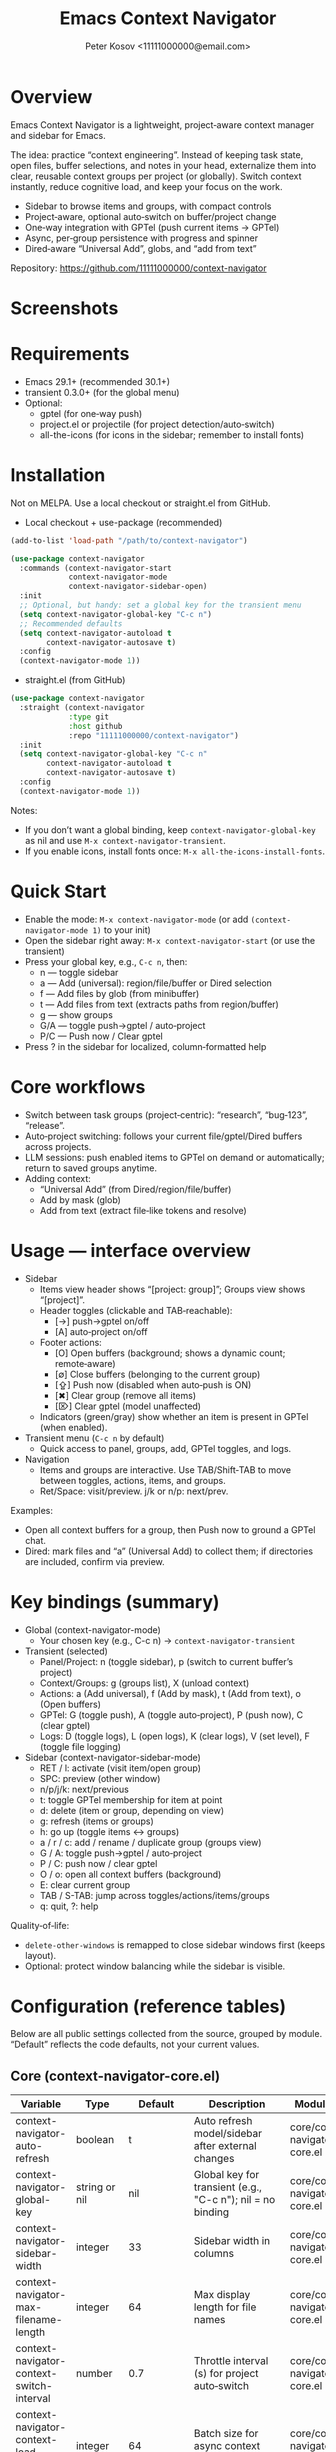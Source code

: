 #+title: Emacs Context Navigator
#+author: Peter Kosov <11111000000@email.com>
#+options: toc:t num:t
#+toc: headlines 2

* Overview

Emacs Context Navigator is a lightweight, project‑aware context manager and sidebar for Emacs.

The idea: practice “context engineering”. Instead of keeping task state, open files, buffer selections, and notes in your head, externalize them into clear, reusable context groups per project (or globally). Switch context instantly, reduce cognitive load, and keep your focus on the work.

- Sidebar to browse items and groups, with compact controls
- Project‑aware, optional auto‑switch on buffer/project change
- One‑way integration with GPTel (push current items → GPTel)
- Async, per‑group persistence with progress and spinner
- Dired‑aware “Universal Add”, globs, and “add from text”

Repository: https://github.com/11111000000/context-navigator

* Screenshots

#+caption: Items view — your current context (enabled files, buffers, selections)
#+attr_org: :width 820
[[./context-navigator-items.png]]

#+caption: Groups view — switch, create, rename, duplicate, delete
#+attr_org: :width 820
[[./context-navigator-groups.png]]

#+caption: Transient menu — quick access to panel, groups, add, GPTel, logs
#+attr_org: :width 760
[[./context-navigator-transient.png]]

#+caption: Compact controls (icons) — header toggles and footer actions with indicators
#+attr_org: :width 820
[[./context-navigator-controls-icons.png]]

#+caption: Sidebar help — localized, column‑formatted keys
#+attr_org: :width 820
[[./context-navigator-help.png]]

* Requirements

- Emacs 29.1+ (recommended 30.1+)
- transient 0.3.0+ (for the global menu)
- Optional:
  - gptel (for one‑way push)
  - project.el or projectile (for project detection/auto‑switch)
  - all-the-icons (for icons in the sidebar; remember to install fonts)

* Installation

Not on MELPA. Use a local checkout or straight.el from GitHub.

- Local checkout + use-package (recommended)
#+begin_src emacs-lisp
(add-to-list 'load-path "/path/to/context-navigator")

(use-package context-navigator
  :commands (context-navigator-start
             context-navigator-mode
             context-navigator-sidebar-open)
  :init
  ;; Optional, but handy: set a global key for the transient menu
  (setq context-navigator-global-key "C-c n")
  ;; Recommended defaults
  (setq context-navigator-autoload t
        context-navigator-autosave t)
  :config
  (context-navigator-mode 1))
#+end_src

- straight.el (from GitHub)
#+begin_src emacs-lisp
(use-package context-navigator
  :straight (context-navigator
             :type git
             :host github
             :repo "11111000000/context-navigator")
  :init
  (setq context-navigator-global-key "C-c n"
        context-navigator-autoload t
        context-navigator-autosave t)
  :config
  (context-navigator-mode 1))
#+end_src

Notes:
- If you don’t want a global binding, keep =context-navigator-global-key= as nil and use =M-x context-navigator-transient=.
- If you enable icons, install fonts once: =M-x all-the-icons-install-fonts=.

* Quick Start

- Enable the mode: =M-x context-navigator-mode= (or add =(context-navigator-mode 1)= to your init)
- Open the sidebar right away: =M-x context-navigator-start= (or use the transient)
- Press your global key, e.g., =C-c n=, then:
  - n — toggle sidebar
  - a — Add (universal): region/file/buffer or Dired selection
  - f — Add files by glob (from minibuffer)
  - t — Add files from text (extracts paths from region/buffer)
  - g — show groups
  - G/A — toggle push→gptel / auto‑project
  - P/C — Push now / Clear gptel
- Press ? in the sidebar for localized, column‑formatted help

* Core workflows

- Switch between task groups (project‑centric): “research”, “bug‑123”, “release”.
- Auto‑project switching: follows your current file/gptel/Dired buffers across projects.
- LLM sessions: push enabled items to GPTel on demand or automatically; return to saved groups anytime.
- Adding context:
  - “Universal Add” (from Dired/region/file/buffer)
  - Add by mask (glob)
  - Add from text (extract file‑like tokens and resolve)

* Usage — interface overview

- Sidebar
  - Items view header shows “[project: group]”; Groups view shows “[project]”.
  - Header toggles (clickable and TAB‑reachable):
    - [→]  push→gptel on/off
    - [A]  auto‑project on/off
  - Footer actions:
    - [O] Open buffers (background; shows a dynamic count; remote‑aware)
    - [∅] Close buffers (belonging to the current group)
    - [⇪] Push now (disabled when auto‑push is ON)
    - [✖] Clear group (remove all items)
    - [⌦] Clear gptel (model unaffected)
  - Indicators (green/gray) show whether an item is present in GPTel (when enabled).

- Transient menu (=C-c n= by default)
  - Quick access to panel, groups, add, GPTel toggles, and logs.

- Navigation
  - Items and groups are interactive. Use TAB/Shift‑TAB to move between toggles, actions, items, and groups.
  - Ret/Space: visit/preview. j/k or n/p: next/prev.

Examples:
- Open all context buffers for a group, then Push now to ground a GPTel chat.
- Dired: mark files and “a” (Universal Add) to collect them; if directories are included, confirm via preview.

* Key bindings (summary)

- Global (context-navigator-mode)
  - Your chosen key (e.g., C-c n) → =context-navigator-transient=

- Transient (selected)
  - Panel/Project: n (toggle sidebar), p (switch to current buffer’s project)
  - Context/Groups: g (groups list), X (unload context)
  - Actions: a (Add universal), f (Add by mask), t (Add from text), o (Open buffers)
  - GPTel: G (toggle push), A (toggle auto‑project), P (push now), C (clear gptel)
  - Logs: D (toggle logs), L (open logs), K (clear logs), V (set level), F (toggle file logging)

- Sidebar (context-navigator-sidebar-mode)
  - RET / l: activate (visit item/open group)
  - SPC: preview (other window)
  - n/p/j/k: next/previous
  - t: toggle GPTel membership for item at point
  - d: delete (item or group, depending on view)
  - g: refresh (items or groups)
  - h: go up (toggle items ↔ groups)
  - a / r / c: add / rename / duplicate group (groups view)
  - G / A: toggle push→gptel / auto‑project
  - P / C: push now / clear gptel
  - O / o: open all context buffers (background)
  - E: clear current group
  - TAB / S-TAB: jump across toggles/actions/items/groups
  - q: quit, ?: help

Quality‑of‑life:
- =delete-other-windows= is remapped to close sidebar windows first (keeps layout).
- Optional: protect window balancing while the sidebar is visible.

* Configuration (reference tables)

Below are all public settings collected from the source, grouped by module. “Default” reflects the code defaults, not your current values.

** Core (context-navigator-core.el)

| Variable                                   | Type                      | Default                   | Description                                                                                   | Module/File                     |
|--------------------------------------------+---------------------------+---------------------------+-----------------------------------------------------------------------------------------------+----------------------------------|
| context-navigator-auto-refresh             | boolean                   | t                         | Auto refresh model/sidebar after external changes                                             | core/context-navigator-core.el   |
| context-navigator-global-key               | string or nil             | nil                       | Global key for transient (e.g., "C-c n"); nil = no binding                                    | core/context-navigator-core.el   |
| context-navigator-sidebar-width            | integer                   | 33                        | Sidebar width in columns                                                                      | core/context-navigator-core.el   |
| context-navigator-max-filename-length      | integer                   | 64                        | Max display length for file names                                                             | core/context-navigator-core.el   |
| context-navigator-context-switch-interval  | number                    | 0.7                       | Throttle interval (s) for project auto‑switch                                                | core/context-navigator-core.el   |
| context-navigator-context-load-batch-size  | integer                   | 64                        | Batch size for async context load                                                             | core/context-navigator-core.el   |
| context-navigator-gptel-apply-batch-size   | integer                   | 20                        | Items per tick when pushing to GPTel in background                                            | core/context-navigator-core.el   |
| context-navigator-gptel-apply-batch-interval | number                  | 0.05                      | Delay (s) between GPTel apply batches                                                         | core/context-navigator-core.el   |
| context-navigator-gptel-require-visible-window | boolean                | nil                       | Defer GPTel apply until a GPTel window is visible                                             | core/context-navigator-core.el   |
| context-navigator-gptel-visible-poll-interval | number                 | 0.5                       | Poll interval (s) for GPTel visibility when deferred                                          | core/context-navigator-core.el   |
| context-navigator-autosave                 | boolean                   | t                         | Autosave group file on model refresh                                                          | core/context-navigator-core.el   |
| context-navigator-autosave-debounce        | number                    | 0.5                       | Debounce (s) for autosave                                                                     | core/context-navigator-core.el   |
| context-navigator-autoload                 | boolean                   | t                         | Autoload context on project switch                                                            | core/context-navigator-core.el   |
| context-navigator-default-push-to-gptel    | boolean                   | nil                       | Initial session state: push to GPTel                                                          | core/context-navigator-core.el   |
| context-navigator-default-auto-project-switch | boolean                | nil                       | Initial session state: auto‑project switch                                                    | core/context-navigator-core.el   |
| context-navigator-dir-name                 | string                    | ".context"                | Project subdir for context files                                                              | core/context-navigator-core.el   |
| context-navigator-context-file-name        | string                    | "context.el"              | Legacy single‑file name (still used for compatibility paths)                                  | core/context-navigator-core.el   |
| context-navigator-global-dir               | directory                 | ~/.context                | Global context directory                                                                      | core/context-navigator-core.el   |
| context-navigator-create-default-group-file| boolean                   | t                         | Ensure default group file exists on first use                                                 | core/context-navigator-core.el   |
| context-navigator-protect-sidebar-windows  | boolean                   | t                         | Protect sidebar from window‑balancing (skip balance while visible)                            | core/context-navigator-core.el   |

Constants:
| Variable                         | Type     | Default | Description                                    | Module/File                     |
|----------------------------------+----------+---------+------------------------------------------------+----------------------------------|
| context-navigator-persist-version| constant | 3       | Persist format version used across modules     | core/context-navigator-core.el   |

** Sidebar (context-navigator-sidebar.el)

| Variable                                         | Type                                  | Default | Description                                                            | Module/File                         |
|--------------------------------------------------+---------------------------------------+---------+------------------------------------------------------------------------+--------------------------------------|
| context-navigator-auto-open-groups-on-error      | boolean                               | t       | Auto‑open groups list when a group fails to load                      | sidebar/context-navigator-sidebar.el |
| context-navigator-highlight-active-group         | boolean                               | t       | Highlight active group in groups list                                 | sidebar/context-navigator-sidebar.el |
| context-navigator-controls-style                 | choice (auto|icons|text)             | text    | Labels style for toggles/actions                                       | sidebar/context-navigator-sidebar.el |
| context-navigator-openable-count-ttl             | number                                | 0.3     | Cache TTL (s) for openable counter                                    | sidebar/context-navigator-sidebar.el |
| context-navigator-openable-soft-cap              | integer                               | 100     | Soft cap for counting openable buffers                                | sidebar/context-navigator-sidebar.el |
| context-navigator-openable-remote-mode           | choice (lazy|strict|off)              | lazy    | How to treat remote files in “Open buffers”                           | sidebar/context-navigator-sidebar.el |
| context-navigator-gptel-indicator-poll-interval  | number                                | 1.0     | Polling interval (s) for GPTel indicators (0 to disable)              | sidebar/context-navigator-sidebar.el |
| context-navigator-sidebar-spinner-frames         | list of strings                       | ⠋…⠏   | Frames for the loading spinner                                         | sidebar/context-navigator-sidebar.el |
| context-navigator-sidebar-spinner-interval       | number                                | 0.1     | Spinner animation interval (s)                                         | sidebar/context-navigator-sidebar.el |
| context-navigator-sidebar-spinner-degrade-threshold | number                             | 0.25    | Degrade to static indicator if timer slips beyond this (s)             | sidebar/context-navigator-sidebar.el |

** Render (context-navigator-render.el)

| Variable                                   | Type                              | Default | Description                                                 | Module/File                        |
|--------------------------------------------+-----------------------------------+---------+-------------------------------------------------------------+-------------------------------------|
| context-navigator-render-show-path         | boolean                           | nil     | Show item path in right column                              | render/context-navigator-render.el  |
| context-navigator-render-truncate-name     | integer                           | 64      | Max display length for item names                           | render/context-navigator-render.el  |
| context-navigator-render-indicator-style   | choice (auto|icons|text|off)     | text    | GPTel presence indicators style                             | render/context-navigator-render.el  |

** Icons (context-navigator-icons.el)

| Variable                                   | Type    | Default | Description                                   | Module/File                     |
|--------------------------------------------+---------+---------+-----------------------------------------------+----------------------------------|
| context-navigator-enable-icons             | boolean | t       | Enable icons in the sidebar                   | icons/context-navigator-icons.el |
| context-navigator-icons-disable-on-remote  | boolean | t       | Disable icons on remote/TRAMP                 | icons/context-navigator-icons.el |

** Project detection (context-navigator-project.el)

| Variable                                | Type           | Default                                        | Description                                                                                | Module/File                           |
|-----------------------------------------+----------------+------------------------------------------------+--------------------------------------------------------------------------------------------+----------------------------------------|
| context-navigator-project-nonfile-modes | list of modes  | (gptel-mode comint-mode … dired-mode …)        | Non‑file modes that can represent real project context                                     | project/context-navigator-project.el   |
| context-navigator-project-stick-to-last-root | boolean   | t                                              | Stick to last known root instead of transient switches to global                           | project/context-navigator-project.el   |

** Path add / masks (context-navigator-path-add.el)

| Variable                                    | Type                          | Default | Description                                                           | Module/File                          |
|---------------------------------------------+-------------------------------+---------+-----------------------------------------------------------------------+---------------------------------------|
| context-navigator-path-add-limit            | integer                       | 50      | Max files to add in a single operation                                | path-add/context-navigator-path-add.el |
| context-navigator-path-add-index-cache-ttl  | number                        | 30.0    | TTL (s) for project file index cache                                  | path-add/context-navigator-path-add.el |
| context-navigator-path-add-case-sensitive   | choice (auto|on|off)          | on      | Case sensitivity policy for basename matching                         | path-add/context-navigator-path-add.el |
| context-navigator-path-add-ignore-gitignored| boolean                       | t       | Prefer sources that respect .gitignore                                | path-add/context-navigator-path-add.el |
| context-navigator-path-add-exclude-dotdirs  | boolean                       | t       | Exclude dot-directories in fallback recursion                         | path-add/context-navigator-path-add.el |
| context-navigator-path-add-fallback-exclude | list of strings               | (node_modules dist build target) | Directory names excluded in fallback recursion                    | path-add/context-navigator-path-add.el |
| context-navigator-mask-include-dotfiles     | boolean                       | nil     | Include dotfiles without explicit dot component                       | path-add/context-navigator-path-add.el |
| context-navigator-mask-enable-remote        | boolean                       | nil     | Allow TRAMP mask expansion                                            | path-add/context-navigator-path-add.el |
| context-navigator-mask-globstar             | boolean                       | t       | Enable ** (globstar)                                                  | path-add/context-navigator-path-add.el |

** Transient add (max file size) (context-navigator-transient.el)

| Variable                          | Type    | Default          | Description                                      | Module/File                             |
|-----------------------------------+---------+------------------+--------------------------------------------------+------------------------------------------|
| context-navigator-max-file-size   | integer | (* 2 1024 1024)  | Max file size (bytes) for recursive adds/filters | transient/context-navigator-transient.el |

** Logging (context-navigator-log.el)

| Variable                               | Type                                  | Default                         | Description                                         | Module/File                     |
|----------------------------------------+---------------------------------------+---------------------------------+-----------------------------------------------------+----------------------------------|
| context-navigator-log-enabled          | boolean                               | nil                             | Enable logging                                      | log/context-navigator-log.el    |
| context-navigator-log-level            | choice (:error :warn :info :debug :trace) | :info                        | Minimal level to log when enabled                   | log/context-navigator-log.el    |
| context-navigator-log-auto-open-on-error | boolean                             | t                               | Open log buffer automatically on errors             | log/context-navigator-log.el    |
| context-navigator-log-buffer-name      | string                                | "*Context Navigator Log*"       | Log buffer name                                     | log/context-navigator-log.el    |
| context-navigator-log-max-lines        | integer                               | 5000                            | Trim log to at most N lines                         | log/context-navigator-log.el    |
| context-navigator-log-truncate-length  | integer                               | 800                             | Truncate long messages (0/nil = no truncation)      | log/context-navigator-log.el    |
| context-navigator-log-file-enable      | boolean                               | nil                             | Also append each line to a persistent file          | log/context-navigator-log.el    |
| context-navigator-log-file             | file or nil                           | nil                             | Path to persistent log file                         | log/context-navigator-log.el    |

** I18n (context-navigator-i18n.el)

| Variable                      | Type                        | Default | Description                                      | Module/File                        |
|-------------------------------+-----------------------------+---------+--------------------------------------------------+-------------------------------------|
| context-navigator-language    | choice (auto en ru fr de es)| auto    | UI language; auto detects from locale            | i18n/context-navigator-i18n.el      |

* Configuration examples

- Minimal setup
#+begin_src emacs-lisp
(use-package context-navigator
  :init
  (setq context-navigator-global-key "C-c n")   ;; or nil if you prefer M-x
  (setq context-navigator-autoload t
        context-navigator-autosave t)
  :config
  (context-navigator-mode 1))
#+end_src

- Advanced setup (icons, indicators, widths, counters, auto‑project, language)
#+begin_src emacs-lisp
(use-package context-navigator
  ;; :straight (context-navigator :type git :host github :repo "11111000000/context-navigator")
  :custom
  ;; Basics
  (context-navigator-global-key "C-c n")
  (context-navigator-autoload t)
  (context-navigator-autosave t)
  (context-navigator-sidebar-width 36)

  ;; Sidebar & render
  (context-navigator-controls-style 'icons)
  (context-navigator-highlight-active-group t)
  (context-navigator-openable-count-ttl 0.3)
  (context-navigator-openable-soft-cap 120)
  (context-navigator-openable-remote-mode 'lazy)
  (context-navigator-render-indicator-style 'icons)
  (context-navigator-render-show-path t)

  ;; Icons
  (context-navigator-enable-icons t)
  (context-navigator-icons-disable-on-remote t)

  ;; Project switching & persistence
  (context-navigator-context-switch-interval 0.7)
  (context-navigator-create-default-group-file t)

  ;; GPTel apply (optional deferred mode)
  ;; (context-navigator-gptel-require-visible-window t)

  ;; Language
  (context-navigator-language 'auto)

  ;; Stability with sidebar
  (context-navigator-protect-sidebar-windows t)

  :config
  (context-navigator-mode 1))
#+end_src

* GPTel integration (one‑way)

- Navigator never imports from GPTel. It only pushes when you ask (Push now) or when auto‑push is ON.
- On push, Navigator resets GPTel context and adds all enabled items (files, buffers, selections).
- Indicators (green/gray) show binary membership in GPTel next to items (when enabled).
- Selections may require a reset under certain GPTel APIs; Navigator handles this automatically.
- Background apply is batched, and can be deferred until a GPTel buffer is visible (see =context-navigator-gptel-require-visible-window=).
- Remote files: adds warn/confirm where appropriate; GPTel add functions require readable files/buffers.

How to use:
- Toggle auto‑push in the header ([→]) or via transient (G).
- Press [⇪] Push now in the footer, or P in transient, for a manual reset + add.
- Clear GPTel via footer [⌦] or transient (C).

* Persistence

- Format v3, one file per group:
  - Project: =<project>/.context/<group>.el=
  - Global: =~/.context/<group>.el=
- =state.el= tracks the current group and display names.
- Async load with batching, spinner, and progress events.
- On unreadable/broken group file, the sidebar can auto‑open the groups list (configurable via =context-navigator-auto-open-groups-on-error=).

Tips:
- The first time you open a project/global context, a default group file can be auto‑created (see =context-navigator-create-default-group-file=).
- Switching groups saves the previous group automatically and loads the new one asynchronously.

* Project detection

- Roots from =project.el= or projectile (if available).
- “Interesting” buffers:
  - File‑backed buffers
  - gptel buffers (derived modes)
  - Dired (and wdired) buffers
- Auto‑switch is throttled (see =context-navigator-context-switch-interval=) and sticky (keep last root instead of flickering to global).
- Child frames (posframe/popups) and certain internal buffers (e.g., corfu) are ignored.

Manual project switch at any time: =M-x context-navigator-switch-to-current-buffer-project= (also bound to transient “p”).

* Performance and remote paths

- “Open buffers” counter is remote‑aware:
  - off  — ignore remote files
  - lazy — do not stat TRAMP paths; consider openable if no live buffer exists
  - strict — verify existence with =file-exists-p= even over TRAMP (may be slow)
- Soft cap and TTL keep the counter responsive (see =context-navigator-openable-soft-cap= and =context-navigator-openable-count-ttl=).
- Mask/glob expansion skips TRAMP by default (enable via =context-navigator-mask-enable-remote= only if you need it).

* Troubleshooting and FAQ

- The menu/keys don’t work?
  - Ensure =context-navigator-mode= is enabled and set =context-navigator-global-key= (or call =M-x context-navigator-transient=).
- Sidebar doesn’t open?
  - Try =M-x context-navigator-start= or =M-x context-navigator-sidebar-open=.
- Icons are missing?
  - Install =all-the-icons= and run =M-x all-the-icons-install-fonts=, then restart Emacs.
- GPTel is not installed?
  - Navigator works fine without it. Push operations will no‑op with an informative message.
- Group load failed?
  - The sidebar can auto‑open the groups list; from there you can delete or fix the group file.
- How do I save/load/unload?
  - Save: =M-x context-navigator-context-save=. Load: =M-x context-navigator-context-load=. Unload (switch to global): =M-x context-navigator-context-unload= (also transient “X”).
- How to manage groups?
  - From the sidebar groups view: a (add), r (rename), c (duplicate), d (delete).
- How to clear GPTel or the group?
  - Footer [⌦] or transient “C” clears GPTel. Footer [✖] or “E” clears the current group.
- Open/close all context buffers?
  - Footer [O]/[∅] or sidebar keys O/o and the close command via footer.

* Contributing

Issues and pull requests are welcome. Please:
- Include clear reproduction steps and Emacs/version info in bug reports.
- Keep patches small and focused; prefer functional, side‑effect‑local changes.
- Update docstrings and this README when behavior or user‑facing options change.

* License

MIT — see [[./LICENSE][LICENSE]].

